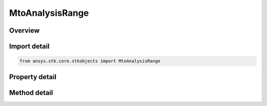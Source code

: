 MtoAnalysisRange
================

.. py:class:: ansys.stk.core.stkobjects.MtoAnalysisRange

   MTO Range Computation.

.. py:currentmodule:: MtoAnalysisRange

Overview
--------

.. tab-set::

    .. tab-item:: Methods
        
        .. list-table::
            :header-rows: 0
            :widths: auto

            * - :py:attr:`~ansys.stk.core.stkobjects.MtoAnalysisRange.is_any_track_in_range`
              - Return true if any track is in range of the specified object.
            * - :py:attr:`~ansys.stk.core.stkobjects.MtoAnalysisRange.are_all_tracks_in_range`
              - Return true if all tracks are in range of the specified object.
            * - :py:attr:`~ansys.stk.core.stkobjects.MtoAnalysisRange.is_track_in_range`
              - Return true is the track id is within range.
            * - :py:attr:`~ansys.stk.core.stkobjects.MtoAnalysisRange.compute_ranges`
              - Return an array of track ids with a bool value if it's in range of the object.
            * - :py:attr:`~ansys.stk.core.stkobjects.MtoAnalysisRange.compute_all_ranges`
              - Compute the range of all track ids. Returns an array of track ids with a bool value if it's in range of the object.
            * - :py:attr:`~ansys.stk.core.stkobjects.MtoAnalysisRange.are_tracks_in_range`
              - Return true if any track in the array is visible to the object.

    .. tab-item:: Properties
        
        .. list-table::
            :header-rows: 0
            :widths: auto

            * - :py:attr:`~ansys.stk.core.stkobjects.MtoAnalysisRange.lower_limit`
              - Gets or sets the lower range limit in Distance Units.
            * - :py:attr:`~ansys.stk.core.stkobjects.MtoAnalysisRange.upper_limit`
              - Gets or sets the upper range limit in Distance Units.
            * - :py:attr:`~ansys.stk.core.stkobjects.MtoAnalysisRange.object_interval`
              - Use Extended to use the last point of the ephemeris span of the object for times past the last point. Default is Normal.
            * - :py:attr:`~ansys.stk.core.stkobjects.MtoAnalysisRange.object_data`
              - If the Object to which range will be computed is an MTO, use this option to specify the track that will be used to compute that range. By default the MTO's ComputeTrack will be used.
            * - :py:attr:`~ansys.stk.core.stkobjects.MtoAnalysisRange.stk_object_path`
              - Gets or sets the object to which range is being computed.
            * - :py:attr:`~ansys.stk.core.stkobjects.MtoAnalysisRange.entirety`
              - Range Entirety.



Import detail
-------------

.. code-block:: python

    from ansys.stk.core.stkobjects import MtoAnalysisRange


Property detail
---------------

.. py:property:: lower_limit
    :canonical: ansys.stk.core.stkobjects.MtoAnalysisRange.lower_limit
    :type: float

    Gets or sets the lower range limit in Distance Units.

.. py:property:: upper_limit
    :canonical: ansys.stk.core.stkobjects.MtoAnalysisRange.upper_limit
    :type: float

    Gets or sets the upper range limit in Distance Units.

.. py:property:: object_interval
    :canonical: ansys.stk.core.stkobjects.MtoAnalysisRange.object_interval
    :type: MTO_OBJECT_INTERVAL

    Use Extended to use the last point of the ephemeris span of the object for times past the last point. Default is Normal.

.. py:property:: object_data
    :canonical: ansys.stk.core.stkobjects.MtoAnalysisRange.object_data
    :type: int

    If the Object to which range will be computed is an MTO, use this option to specify the track that will be used to compute that range. By default the MTO's ComputeTrack will be used.

.. py:property:: stk_object_path
    :canonical: ansys.stk.core.stkobjects.MtoAnalysisRange.stk_object_path
    :type: str

    Gets or sets the object to which range is being computed.

.. py:property:: entirety
    :canonical: ansys.stk.core.stkobjects.MtoAnalysisRange.entirety
    :type: MTO_ENTIRETY

    Range Entirety.


Method detail
-------------











.. py:method:: is_any_track_in_range(self, time: typing.Any) -> bool
    :canonical: ansys.stk.core.stkobjects.MtoAnalysisRange.is_any_track_in_range

    Return true if any track is in range of the specified object.

    :Parameters:

    **time** : :obj:`~typing.Any`

    :Returns:

        :obj:`~bool`

.. py:method:: are_all_tracks_in_range(self, time: typing.Any) -> bool
    :canonical: ansys.stk.core.stkobjects.MtoAnalysisRange.are_all_tracks_in_range

    Return true if all tracks are in range of the specified object.

    :Parameters:

    **time** : :obj:`~typing.Any`

    :Returns:

        :obj:`~bool`

.. py:method:: is_track_in_range(self, trackId: int, time: typing.Any) -> bool
    :canonical: ansys.stk.core.stkobjects.MtoAnalysisRange.is_track_in_range

    Return true is the track id is within range.

    :Parameters:

    **trackId** : :obj:`~int`
    **time** : :obj:`~typing.Any`

    :Returns:

        :obj:`~bool`

.. py:method:: compute_ranges(self, mode: MTO_RANGE_MODE, trackIds: list, time: typing.Any) -> list
    :canonical: ansys.stk.core.stkobjects.MtoAnalysisRange.compute_ranges

    Return an array of track ids with a bool value if it's in range of the object.

    :Parameters:

    **mode** : :obj:`~MTO_RANGE_MODE`
    **trackIds** : :obj:`~list`
    **time** : :obj:`~typing.Any`

    :Returns:

        :obj:`~list`

.. py:method:: compute_all_ranges(self, mode: MTO_RANGE_MODE, time: typing.Any) -> list
    :canonical: ansys.stk.core.stkobjects.MtoAnalysisRange.compute_all_ranges

    Compute the range of all track ids. Returns an array of track ids with a bool value if it's in range of the object.

    :Parameters:

    **mode** : :obj:`~MTO_RANGE_MODE`
    **time** : :obj:`~typing.Any`

    :Returns:

        :obj:`~list`



.. py:method:: are_tracks_in_range(self, allOrAny: MTO_TRACK_EVAL, trackIds: list, time: typing.Any) -> bool
    :canonical: ansys.stk.core.stkobjects.MtoAnalysisRange.are_tracks_in_range

    Return true if any track in the array is visible to the object.

    :Parameters:

    **allOrAny** : :obj:`~MTO_TRACK_EVAL`
    **trackIds** : :obj:`~list`
    **time** : :obj:`~typing.Any`

    :Returns:

        :obj:`~bool`

